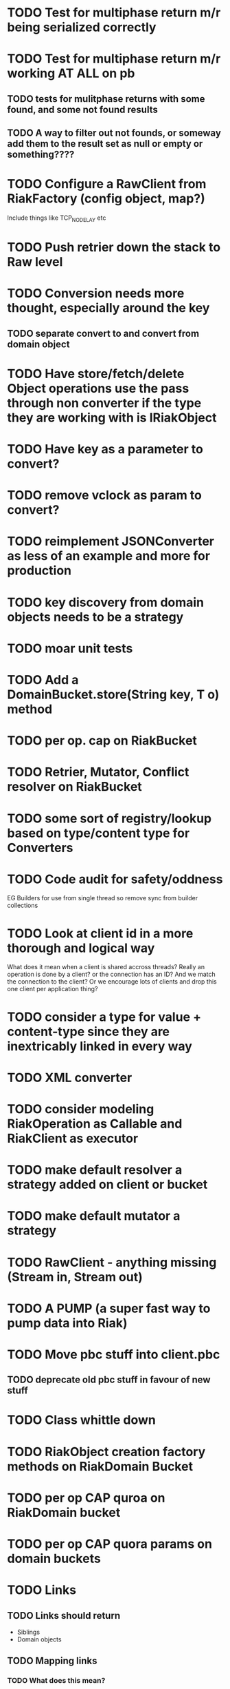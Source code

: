 * TODO Test for multiphase return m/r being serialized correctly
* TODO Test for multiphase return m/r working AT ALL on pb
** TODO tests for mulitphase returns with some found, and some not found results
** TODO A way to filter out not founds, or someway add them to the result set as null or empty or something????
* TODO Configure a RawClient from RiakFactory (config object, map?)
Include things like TCP_NODELAY etc
* TODO Push retrier down the stack to Raw level
* TODO Conversion needs more thought, especially around the key
** TODO separate convert to and convert from domain object
* TODO Have store/fetch/delete Object operations use the pass through non converter if the type they are working with is IRiakObject
* TODO Have key as a parameter to convert?
* TODO remove vclock as param to convert?
* TODO reimplement JSONConverter as less of an example and more for production
* TODO key discovery from domain objects needs to be a strategy
* TODO moar unit tests
* TODO Add a DomainBucket.store(String key, T o) method
* TODO per op. cap on RiakBucket
* TODO Retrier, Mutator, Conflict resolver on RiakBucket
* TODO some sort of registry/lookup based on type/content type for Converters
* TODO Code audit for safety/oddness
EG Builders for use from single thread so remove sync from builder collections
* TODO Look at client id in a more thorough and logical way
What does it mean when a client is shared accross threads? Really an
operation is done by a client? or the connection has an ID? And we
match the connection to the client? Or we encourage lots of clients
and drop this one client per application thing?
* TODO consider a type for value + content-type since they are inextricably linked in every way
* TODO XML converter
* TODO consider modeling RiakOperation as Callable and RiakClient as executor
* TODO make default resolver a strategy added on client or bucket
* TODO make default mutator a strategy
* TODO RawClient - anything missing (Stream in, Stream out)
* TODO A PUMP (a super fast way to pump data into Riak)
* TODO Move pbc stuff into client.pbc
** TODO deprecate old pbc stuff in favour of new stuff
* TODO Class whittle down
* TODO RiakObject creation factory methods on RiakDomain Bucket
* TODO per op CAP quroa on RiakDomain bucket
* TODO per op CAP quora params on domain buckets
* TODO Links 
** TODO Links should return
- Siblings
- Domain objects
** TODO Mapping links
*** TODO What does this mean?
If you create a domain class you can annotate an field on it to
denote a link walk spec that will lead to the object(s) to populate
that field. (Transparent proxy? (only for collections right?))
** TODO Mapping user meta? (IE User Meta in domain object conversion)
** TODO proto client connection pool
* TODO periodic failing ITest PB Bucket on sibling test
* TODO Load balancing retrier
Cluster aware (uses stats call to learn about ring, or configured with
multlple hosts?)
* TODO Bucket properties
** TODO Rest interface is capable of more than the REST client abstraction exposes
expose all properties
** TODO PB interface for bucket props
* TODO streaming
** TODO Stream in
** TODO stream out
** TODO stream m/r
